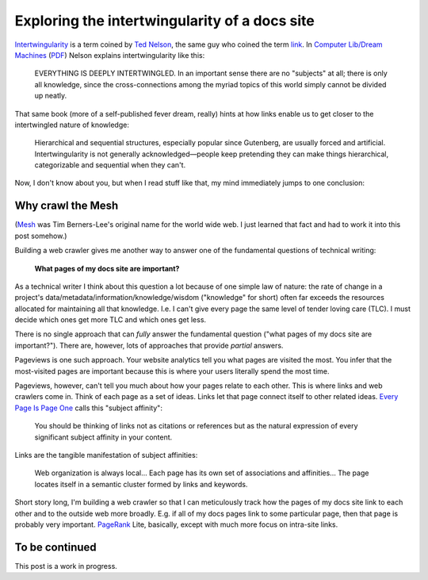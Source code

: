 .. _intertwingularity:

==============================================
Exploring the intertwingularity of a docs site
==============================================

.. figure:: /_static/singularity.png

.. _Ted Nelson: https://en.wikipedia.org/wiki/Ted_Nelson
.. _link: https://en.wikipedia.org/wiki/Hyperlink
.. _Computer Lib/Dream Machines: https://en.wikipedia.org/wiki/Computer_Lib/Dream_Machines
.. _PDF: https://worrydream.com/refs/Nelson_T_1974_-_Computer_Lib,_Dream_Machines.pdf

`Intertwingularity <https://en.wikipedia.org/wiki/Intertwingularity>`__ is a
term coined by `Ted Nelson`_, the same guy who coined the term `link`_. 
In `Computer Lib/Dream Machines`_ (`PDF`_) Nelson explains intertwingularity
like this:

  EVERYTHING IS DEEPLY INTERTWINGLED. In an important sense there are no
  "subjects" at all; there is only all knowledge, since the cross-connections
  among the myriad topics of this world simply cannot be divided up neatly.

That same book (more of a self-published fever dream, really) hints at how
links enable us to get closer to the intertwingled nature of knowledge:

  Hierarchical and sequential structures, especially popular since Gutenberg,
  are usually forced and artificial. Intertwingularity is not generally
  acknowledged—people keep pretending they can make things hierarchical,
  categorizable and sequential when they can't.

Now, I don't know about you, but when I read stuff like that, my mind
immediately jumps to one conclusion:

.. figure:: /_static/boat.png
   :alt: I should build a web crawler.

.. _intertwingularity-mesh:

------------------
Why crawl the Mesh
------------------

.. _Mesh: https://www.w3.org/History/1989/proposal.html

(`Mesh`_ was Tim Berners-Lee's original name for the world wide web.
I just learned that fact and had to work it into this post somehow.)

.. _technical writer: https://en.wikipedia.org/wiki/Technical_writer
.. _pigweed.dev: https://pigweed.dev

Building a web crawler gives me another way to answer one of the
fundamental questions of technical writing:

  **What pages of my docs site are important?**

.. _TLC: https://www.merriam-webster.com/dictionary/tender%20loving%20care

As a technical writer I think about this question a lot because of one
simple law of nature: the rate of change in a project's
data/metadata/information/knowledge/wisdom ("knowledge" for short) often far
exceeds the resources allocated for maintaining all that knowledge. I.e. I
can't give every page the same level of tender loving care (TLC).
I must decide which ones get more TLC and which ones get less.

There is no single approach that can *fully* answer the fundamental question
("what pages of my docs site are important?"). There are, however, lots of
approaches that provide *partial* answers.

.. _Every Page Is Page One: https://everypageispageone.com/the-book/

Pageviews is one such approach. Your website analytics tell you what pages
are visited the most. You infer that the most-visited pages are important
because this is where your users literally spend the most time.

Pageviews, however, can't tell you much about how your pages relate to each
other. This is where links and web crawlers come in. Think of each page as
a set of ideas. Links let that page connect itself to other related ideas.
`Every Page Is Page One`_ calls this "subject affinity":

  You should be thinking of links not as citations or references but
  as the natural expression of every significant subject affinity in
  your content.

Links are the tangible manifestation of subject affinities:

  Web organization is always local... Each page has its own set of
  associations and affinities... The page locates itself in a semantic
  cluster formed by links and keywords.

.. _PageRank: https://en.wikipedia.org/wiki/PageRank

Short story long, I'm building a web crawler so that I can meticulously
track how the pages of my docs site link to each other and to the outside
web more broadly. E.g. if all of my docs pages link to some particular
page, then that page is probably very important. `PageRank`_ Lite,
basically, except with much more focus on intra-site links.

---------------
To be continued
---------------

This post is a work in progress.
